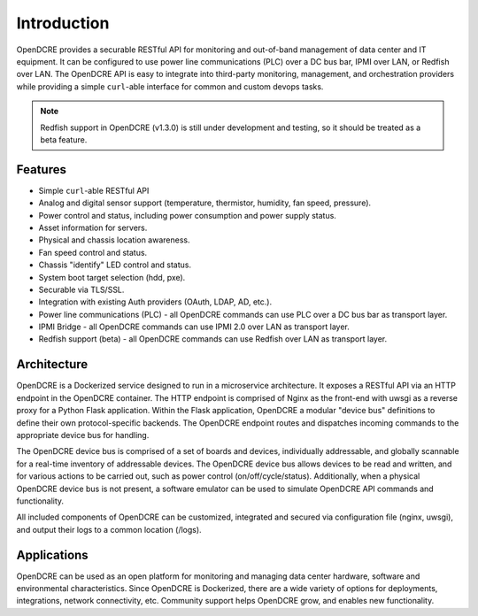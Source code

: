 ============
Introduction
============

OpenDCRE provides a securable RESTful API for monitoring and out-of-band management of data center and IT equipment.
It can be configured to use power line communications (PLC) over a DC bus bar, IPMI over LAN, or Redfish over LAN. The
OpenDCRE API is easy to integrate into third-party monitoring, management, and orchestration providers while
providing a simple ``curl``-able interface for common and custom devops tasks.

.. note::
    Redfish support in OpenDCRE (v1.3.0) is still under development and testing, so it should be treated as a
    beta feature.


Features
--------

- Simple ``curl``-able RESTful API
- Analog and digital sensor support (temperature, thermistor, humidity, fan speed, pressure).
- Power control and status, including power consumption and power supply status.
- Asset information for servers.
- Physical and chassis location awareness.
- Fan speed control and status.
- Chassis "identify" LED control and status.
- System boot target selection (hdd, pxe).
- Securable via TLS/SSL.
- Integration with existing Auth providers (OAuth, LDAP, AD, etc.).
- Power line communications (PLC)  - all OpenDCRE commands can use PLC over a DC bus bar as transport layer.
- IPMI Bridge - all OpenDCRE commands can use IPMI 2.0 over LAN as transport layer.
- Redfish support (beta) - all OpenDCRE commands can use Redfish over LAN as transport layer.

Architecture
------------

OpenDCRE is a Dockerized service designed to run in a microservice architecture. It exposes a RESTful API via
an HTTP endpoint in the OpenDCRE container. The HTTP endpoint is comprised of Nginx as the front-end with uwsgi
as a reverse proxy for a Python Flask application. Within the Flask application, OpenDCRE a modular "device bus"
definitions to define their own protocol-specific backends. The OpenDCRE endpoint routes and dispatches incoming
commands to the appropriate device bus for handling.


.. image:: images/OpenDCRE_Arch.png
    :align: center


The OpenDCRE device bus is comprised of a set of boards and devices, individually addressable, and globally scannable
for a real-time inventory of addressable devices. The OpenDCRE device bus allows devices to be read and written, and
for various actions to be carried out, such as power control (on/off/cycle/status). Additionally, when a physical
OpenDCRE device bus is not present, a software emulator can be used to simulate OpenDCRE API commands and functionality.

All included components of OpenDCRE can be customized, integrated and secured via configuration file (nginx, uwsgi),
and output their logs to a common location (/logs).

Applications
------------

OpenDCRE can be used as an open platform for monitoring and managing data center hardware, software and
environmental characteristics. Since OpenDCRE is Dockerized, there are a wide variety of options for deployments,
integrations, network connectivity, etc. Community support helps OpenDCRE grow, and enables new functionality.
